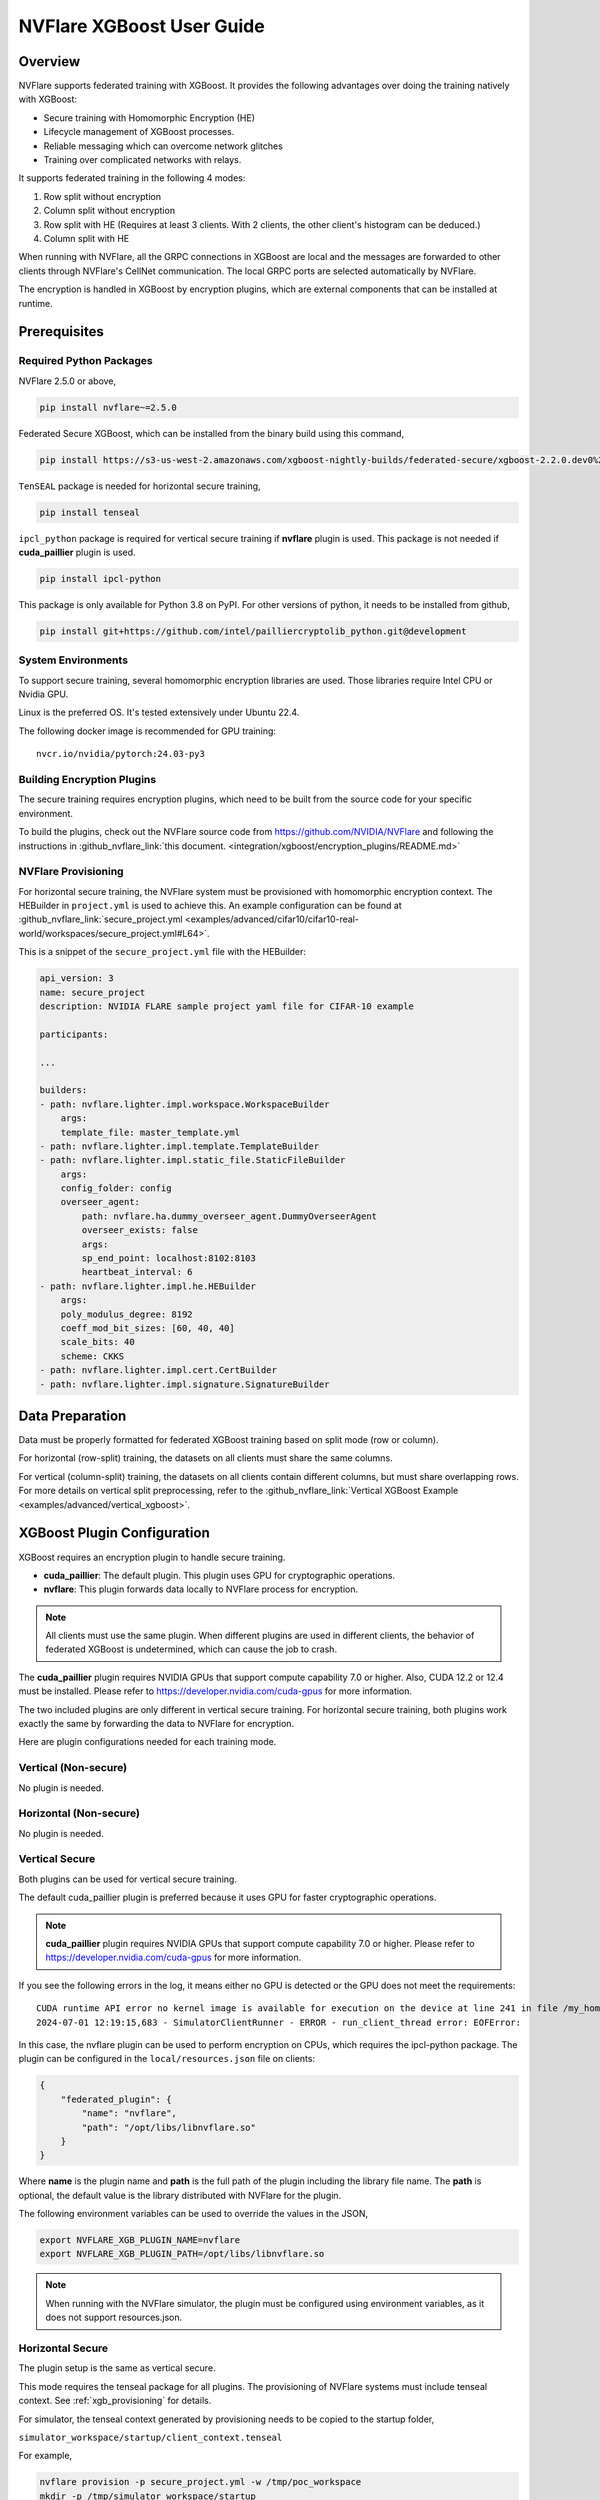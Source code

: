 ##########################
NVFlare XGBoost User Guide
##########################

Overview
========
NVFlare supports federated training with XGBoost. It provides the following advantages over doing the training natively with XGBoost:

- Secure training with Homomorphic Encryption (HE)
- Lifecycle management of XGBoost processes.
- Reliable messaging which can overcome network glitches
- Training over complicated networks with relays.

It supports federated training in the following 4 modes:

1. Row split without encryption
2. Column split without encryption
3. Row split with HE (Requires at least 3 clients. With 2 clients, the other client's histogram can be deduced.)
4. Column split with HE

When running with NVFlare, all the GRPC connections in XGBoost are local and the messages are forwarded to other clients through NVFlare's CellNet communication.
The local GRPC ports are selected automatically by NVFlare.

The encryption is handled in XGBoost by encryption plugins, which are external components that can be installed at runtime.

Prerequisites
=============
Required Python Packages
------------------------

NVFlare 2.5.0 or above,

.. code-block:: bash

    pip install nvflare~=2.5.0

Federated Secure XGBoost, which can be installed from the binary build using this command,

.. code-block:: bash

    pip install https://s3-us-west-2.amazonaws.com/xgboost-nightly-builds/federated-secure/xgboost-2.2.0.dev0%2B4601688195708f7c31fcceeb0e0ac735e7311e61-py3-none-manylinux_2_28_x86_64.whl

``TenSEAL`` package is needed for horizontal secure training,

.. code-block:: bash

    pip install tenseal

``ipcl_python`` package is required for vertical secure training if **nvflare** plugin is used. This package is not needed if **cuda_paillier** plugin is used.

.. code-block:: bash

    pip install ipcl-python

This package is only available for Python 3.8 on PyPI. For other versions of python, it needs to be installed from github,

.. code-block:: bash

    pip install git+https://github.com/intel/pailliercryptolib_python.git@development

System Environments
-------------------
To support secure training, several homomorphic encryption libraries are used. Those libraries require Intel CPU or Nvidia GPU.

Linux is the preferred OS. It's tested extensively under Ubuntu 22.4.

The following docker image is recommended for GPU training:

::

    nvcr.io/nvidia/pytorch:24.03-py3

Building Encryption Plugins
---------------------------

The secure training requires encryption plugins, which need to be built from the source code
for your specific environment.

To build the plugins, check out the NVFlare source code from https://github.com/NVIDIA/NVFlare and following the
instructions in :github_nvflare_link:`this document. <integration/xgboost/encryption_plugins/README.md>`

.. _xgb_provisioning:

NVFlare Provisioning
--------------------
For horizontal secure training, the NVFlare system must be provisioned with homomorphic encryption context. The HEBuilder in ``project.yml`` is used to achieve this.
An example configuration can be found at :github_nvflare_link:`secure_project.yml <examples/advanced/cifar10/cifar10-real-world/workspaces/secure_project.yml#L64>`.

This is a snippet of the ``secure_project.yml`` file with the HEBuilder:

.. code-block:: yaml

    api_version: 3
    name: secure_project
    description: NVIDIA FLARE sample project yaml file for CIFAR-10 example

    participants:

    ...

    builders:
    - path: nvflare.lighter.impl.workspace.WorkspaceBuilder
        args:
        template_file: master_template.yml
    - path: nvflare.lighter.impl.template.TemplateBuilder
    - path: nvflare.lighter.impl.static_file.StaticFileBuilder
        args:
        config_folder: config
        overseer_agent:
            path: nvflare.ha.dummy_overseer_agent.DummyOverseerAgent
            overseer_exists: false
            args:
            sp_end_point: localhost:8102:8103
            heartbeat_interval: 6
    - path: nvflare.lighter.impl.he.HEBuilder
        args:
        poly_modulus_degree: 8192
        coeff_mod_bit_sizes: [60, 40, 40]
        scale_bits: 40
        scheme: CKKS
    - path: nvflare.lighter.impl.cert.CertBuilder
    - path: nvflare.lighter.impl.signature.SignatureBuilder


Data Preparation
================
Data must be properly formatted for federated XGBoost training based on split mode (row or column).

For horizontal (row-split) training, the datasets on all clients must share the same columns.

For vertical (column-split) training, the datasets on all clients contain different columns, but must share overlapping rows. For more details on vertical split preprocessing, refer to the :github_nvflare_link:`Vertical XGBoost Example <examples/advanced/vertical_xgboost>`.

XGBoost Plugin Configuration
============================
XGBoost requires an encryption plugin to handle secure training.

- **cuda_paillier**: The default plugin. This plugin uses GPU for cryptographic operations.
- **nvflare**: This plugin forwards data locally to NVFlare process for encryption.

.. note::

   All clients must use the same plugin. When different plugins are used in different clients,
   the behavior of federated XGBoost is undetermined, which can cause the job to crash.

The **cuda_paillier** plugin requires NVIDIA GPUs that support compute capability 7.0 or higher. Also, CUDA
12.2 or 12.4 must be installed. Please refer to https://developer.nvidia.com/cuda-gpus for more information.

The two included plugins are only different in vertical secure training. For horizontal secure training, both
plugins work exactly the same by forwarding the data to NVFlare for encryption.

Here are plugin configurations needed for each training mode.

Vertical (Non-secure)
---------------------
No plugin is needed.

Horizontal (Non-secure)
-----------------------
No plugin is needed.

Vertical Secure
---------------
Both plugins can be used for vertical secure training.

The default cuda_paillier plugin is preferred because it uses GPU for faster cryptographic operations.

.. note::

    **cuda_paillier** plugin requires NVIDIA GPUs that support compute capability 7.0 or higher. Please refer to https://developer.nvidia.com/cuda-gpus for more information.

If you see the following errors in the log, it means either no GPU is detected or the GPU does not meet the requirements:

::

    CUDA runtime API error no kernel image is available for execution on the device at line 241 in file /my_home/nvflare-internal/processor/src/cuda-plugin/paillier.h
    2024-07-01 12:19:15,683 - SimulatorClientRunner - ERROR - run_client_thread error: EOFError:


In this case, the nvflare plugin can be used to perform encryption on CPUs, which requires the ipcl-python package.
The plugin can be configured in the ``local/resources.json`` file on clients:

.. code-block:: json

    {
        "federated_plugin": {
            "name": "nvflare",
            "path": "/opt/libs/libnvflare.so"
        }
    }

Where **name** is the plugin name and **path** is the full path of the plugin including the library file name.
The **path** is optional, the default value is the library distributed with NVFlare for the plugin.

The following environment variables can be used to override the values in the JSON,

.. code-block:: bash

    export NVFLARE_XGB_PLUGIN_NAME=nvflare
    export NVFLARE_XGB_PLUGIN_PATH=/opt/libs/libnvflare.so

.. note::

   When running with the NVFlare simulator, the plugin must be configured using environment variables,
   as it does not support resources.json.

Horizontal Secure
-----------------
The plugin setup is the same as vertical secure.

This mode requires the tenseal package for all plugins.
The provisioning of NVFlare systems must include tenseal context.
See :ref:`xgb_provisioning` for details.

For simulator, the tenseal context generated by provisioning needs to be copied to the startup folder,

``simulator_workspace/startup/client_context.tenseal``

For example,

.. code-block:: bash

    nvflare provision -p secure_project.yml -w /tmp/poc_workspace
    mkdir -p /tmp/simulator_workspace/startup
    cp /tmp/poc_workspace/example_project/prod_00/site-1/startup/client_context.tenseal /tmp/simulator_workspace/startup

The server_context.tenseal file is not needed.

Job Configuration
=================
.. _secure_xgboost_controller:

Controller
----------

On the server side, the following controller must be configured in workflows,

``nvflare.app_opt.xgboost.histogram_based_v2.fed_controller.XGBFedController``

Even though the XGBoost training is performed on clients, the parameters are configured on the server so all clients share the same configuration. 
XGBoost parameters are defined here, https://xgboost.readthedocs.io/en/latest/python/python_intro.html#setting-parameters

- **num_rounds**: Number of training rounds.
- **data_split_mode**: Same as XGBoost data_split_mode parameter, 0 for row-split, 1 for column-split.
- **secure_training**: If true, XGBoost will train in secure mode using the plugin.
- **xgb_params**: The training parameters defined in this dict are passed to XGBoost as **params**, the boost paramter.
- **xgb_options**: This dict contains other optional parameters passed to XGBoost. Currently, only **early_stopping_rounds** is supported.
- **client_ranks**: A dict that maps client name to rank.

Executor
--------

On the client side, the following executor must be configured in executors,

``nvflare.app_opt.xgboost.histogram_based_v2.fed_executor.FedXGBHistogramExecutor``

Only one parameter is required for executor,

- **data_loader_id**: The component ID of Data Loader

Data Loader
-----------

On the client side, a data loader must be configured in the components. The CSVDataLoader can be used if the data is pre-processed. For example,

.. code-block:: json

    {
        "id": "dataloader",
        "path": "nvflare.app_opt.xgboost.histogram_based_v2.csv_data_loader.CSVDataLoader",
        "args": {
            "folder": "/opt/dataset/vertical_xgb_data"
        }
    }


If the data requires any special processing, a custom loader can be implemented. The loader must implement the XGBDataLoader interface.


Job Example
===========

Vertical Training
-----------------

Here are the configuration files for a vertical secure training job. If encryption is not needed, just change the ``secure_training`` arg to false.

.. code-block:: json

    :caption: config_fed_server.json

    {
        "format_version": 2,
        "num_rounds": 3,
        "workflows": [
            {
                "id": "xgb_controller",
                "path": "nvflare.app_opt.xgboost.histogram_based_v2.fed_controller.XGBFedController",
                "args": {
                    "num_rounds": "{num_rounds}",
                    "data_split_mode": 1,
                    "secure_training": true,
                    "xgb_options": {
                        "early_stopping_rounds": 2
                    },
                    "xgb_params": {
                        "max_depth": 3,
                        "eta": 0.1,
                        "objective": "binary:logistic",
                        "eval_metric": "auc",
                        "tree_method": "hist",
                        "nthread": 1
                    },
                    "client_ranks": {
                        "site-1": 0,
                        "site-2": 1
                    }
                }
            }
        ]
    }



.. code-block:: json

    :caption: config_fed_client.json

    {
        "format_version": 2,
        "executors": [
            {
                "tasks": [
                    "config",
                    "start"
                ],
                "executor": {
                    "id": "Executor",
                    "path": "nvflare.app_opt.xgboost.histogram_based_v2.fed_executor.FedXGBHistogramExecutor",
                    "args": {
                        "data_loader_id": "dataloader"
                    }
                }
            }
        ],
        "components": [
            {
                "id": "dataloader",
                "path": "nvflare.app_opt.xgboost.histogram_based_v2.csv_data_loader.CSVDataLoader",
                "args": {
                    "folder": "/opt/dataset/vertical_xgb_data"
                }
            }
        ]
    }


Horizontal Training
-------------------

The configuration for horizontal training is the same as vertical except ``data_split_mode`` is 0 and the data loader must point to horizontal split data.

.. code-block:: json
   :caption: config_fed_server.json

    {
        "format_version": 2,
        "num_rounds": 3,
        "workflows": [
            {
                "id": "xgb_controller",
                "path": "nvflare.app_opt.xgboost.histogram_based_v2.fed_controller.XGBFedController",
                "args": {
                    "num_rounds": "{num_rounds}",
                    "data_split_mode": 0,
                    "secure_training": true,
                    "xgb_options": {
                        "early_stopping_rounds": 2
                    },
                    "xgb_params": {
                        "max_depth": 3,
                        "eta": 0.1,
                        "objective": "binary:logistic",
                        "eval_metric": "auc",
                        "tree_method": "hist",
                        "nthread": 1
                    },
                    "client_ranks": {
                        "site-1": 0,
                        "site-2": 1
                    },
                    "in_process": true
                }
            }
        ]
    }




.. code-block:: json
   :caption: config_fed_client.json

    {
        "format_version": 2,
        "executors": [
            {
                "tasks": [
                    "config",
                    "start"
                ],
                "executor": {
                    "id": "Executor",
                    "path": "nvflare.app_opt.xgboost.histogram_based_v2.fed_executor.FedXGBHistogramExecutor",
                    "args": {
                        "data_loader_id": "dataloader",
                        "in_process": true
                    }
                }
            }
        ],
        "components": [
            {
                "id": "dataloader",
                "path": "nvflare.app_opt.xgboost.histogram_based_v2.csv_data_loader.CSVDataLoader",
                "args": {
                    "folder": "/data/xgboost_secure/dataset/horizontal_xgb_data"
                }
            }
        ]
    }

Pre-Trained Models
==================
To continue training using a pre-trained model, the model can be placed in the job folder with the path and name
of ``custom/model.json``.

Every site should share the same ``model.json``. The result of previous training with the same dataset can be used as the input model.

When a pre-trained model is detected, NVFlare prints following line in the log:

::

    INFO - Pre-trained model is used: /tmp/nvflare/poc/example_project/prod_00/site-1/startup/../996ac44f-e784-4117-b365-24548f1c490d/app_site-1/custom/model.json


Performance Tuning
==================
Timeouts
--------
For secure training, the HE operations are very slow. If a large dataset is used, several timeout values need
to be adjusted.

The XGBoost messages are transferred between client and server using
Reliable Messages (:class:`ReliableMessage<nvflare.apis.utils.reliable_message.ReliableMessage>`). The following parameters
in executor arguments control the timeout behavior:

    - **per_msg_timeout**: Timeout in seconds for each message.
    - **tx_timeout**: Timeout for the whole transaction in seconds. This is the total time to wait for a response, accounting for all retry attempts.

.. code-block:: json
   :caption: config_fed_client.json

    {
        "format_version": 2,
        "executors": [
            {
                "tasks": [
                    "config",
                    "start"
                ],
                "executor": {
                    "id": "Executor",
                    "path": "nvflare.app_opt.xgboost.histogram_based_v2.fed_executor.FedXGBHistogramExecutor",
                    "args": {
                        "data_loader_id": "dataloader",
                        "per_msg_timeout": 300.0,
                        "tx_timeout": 900.0,
                        "in_process": true
                    }
                }
            }
        ],
        ...
    }

Number of Clients
-----------------
The default configuration can only handle 20 clients. This parameter needs to be adjusted if more clients are involved in the training:

.. code-block:: json
   :caption: config_fed_client.json

    {
        "format_version": 2,
        "num_rounds": 3,
        "rm_max_request_workers": 100,
        ...
    }

